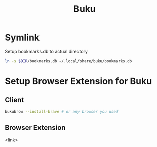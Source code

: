 #+title: Buku


* Symlink
  Setup bookmarks.db to actual directory
#+begin_src bash
ln -s $DIR/bookmarks.db ~/.local/share/buku/bookmarks.db
#+end_src

* Setup Browser Extension for Buku
** Client
  #+begin_src bash
  bukubrow --install-brave # or any browser you used
  #+end_src
** Browser Extension
   <link>
